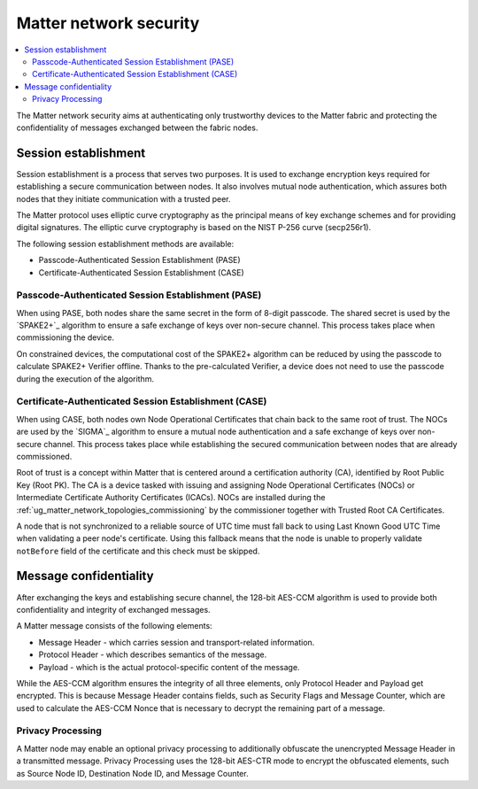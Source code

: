 .. _ug_matter_overview_security:
.. _ug_matter_network_topologies_concepts_security:

Matter network security
#######################

.. contents::
   :local:
   :depth: 2

The Matter network security aims at authenticating only trustworthy devices to the Matter fabric and protecting the confidentiality of messages exchanged between the fabric nodes.

Session establishment
*********************

Session establishment is a process that serves two purposes.
It is used to exchange encryption keys required for establishing a secure communication between nodes.
It also involves mutual node authentication, which assures both nodes that they initiate communication with a trusted peer.

The Matter protocol uses elliptic curve cryptography as the principal means of key exchange schemes and for providing digital signatures.
The elliptic curve cryptography is based on the NIST P-256 curve (secp256r1).

The following session establishment methods are available:

* Passcode-Authenticated Session Establishment (PASE)
* Certificate-Authenticated Session Establishment (CASE)

Passcode-Authenticated Session Establishment (PASE)
===================================================

When using PASE, both nodes share the same secret in the form of 8-digit passcode.
The shared secret is used by the `SPAKE2+`_ algorithm to ensure a safe exchange of keys over non-secure channel.
This process takes place when commissioning the device.

On constrained devices, the computational cost of the SPAKE2+ algorithm can be reduced by using the passcode to calculate SPAKE2+ Verifier offline.
Thanks to the pre-calculated Verifier, a device does not need to use the passcode during the execution of the algorithm.

Certificate-Authenticated Session Establishment (CASE)
======================================================

When using CASE, both nodes own Node Operational Certificates that chain back to the same root of trust.
The NOCs are used by the `SIGMA`_ algorithm to ensure a mutual node authentication and a safe exchange of keys over non-secure channel.
This process takes place while establishing the secured communication between nodes that are already commissioned.

Root of trust is a concept within Matter that is centered around a certification authority (CA), identified by Root Public Key (Root PK).
The CA is a device tasked with issuing and assigning Node Operational Certificates (NOCs) or Intermediate Certificate Authority Certificates (ICACs).
NOCs are installed during the :ref:`ug_matter_network_topologies_commissioning` by the commissioner together with Trusted Root CA Certificates.

A node that is not synchronized to a reliable source of UTC time must fall back to using Last Known Good UTC Time when validating a peer node's certificate.
Using this fallback means that the node is unable to properly validate ``notBefore`` field of the certificate and this check must be skipped.

Message confidentiality
***********************

After exchanging the keys and establishing secure channel, the 128-bit AES-CCM algorithm is used to provide both confidentiality and integrity of exchanged messages.

A Matter message consists of the following elements:

* Message Header - which carries session and transport-related information.
* Protocol Header - which describes semantics of the message.
* Payload - which is the actual protocol-specific content of the message.

While the AES-CCM algorithm ensures the integrity of all three elements, only Protocol Header and Payload get encrypted.
This is because Message Header contains fields, such as Security Flags and Message Counter, which are used to calculate the AES-CCM Nonce that is necessary to decrypt the remaining part of a message.

Privacy Processing
==================

A Matter node may enable an optional privacy processing to additionally obfuscate the unencrypted Message Header in a transmitted message.
Privacy Processing uses the 128-bit AES-CTR mode to encrypt the obfuscated elements, such as Source Node ID, Destination Node ID, and Message Counter.

